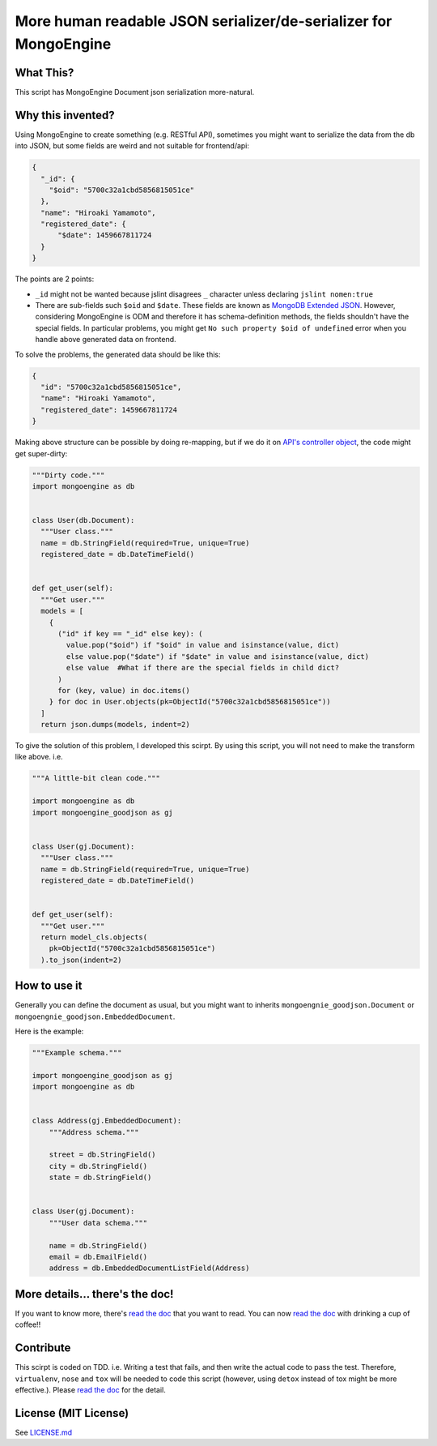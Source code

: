 More human readable JSON serializer/de-serializer for MongoEngine
=================================================================

|Build Status| |Coverage Status| |Maintainability| |PyPI version|
|Documentation Status Image|

What This?
----------

This script has MongoEngine Document json serialization more-natural.

Why this invented?
------------------

Using MongoEngine to create something (e.g. RESTful API), sometimes you
might want to serialize the data from the db into JSON, but some fields
are weird and not suitable for frontend/api:

.. code:: JSON

    {
      "_id": {
        "$oid": "5700c32a1cbd5856815051ce"
      },
      "name": "Hiroaki Yamamoto",
      "registered_date": {
          "$date": 1459667811724
      }
    }

The points are 2 points:

-  ``_id`` might not be wanted because jslint disagrees ``_`` character
   unless declaring ``jslint nomen:true``
-  There are sub-fields such ``$oid`` and ``$date``. These fields are
   known as `MongoDB Extended
   JSON <https://docs.mongodb.org/manual/reference/mongodb-extended-json/>`__.
   However, considering MongoEngine is ODM and therefore it has
   schema-definition methods, the fields shouldn't have the special
   fields. In particular problems, you might get
   ``No such property $oid of undefined`` error when you handle above
   generated data on frontend.

To solve the problems, the generated data should be like this:

.. code:: JSON

    {
      "id": "5700c32a1cbd5856815051ce",
      "name": "Hiroaki Yamamoto",
      "registered_date": 1459667811724
    }

Making above structure can be possible by doing re-mapping, but if we do
it on `API's controller
object <https://developer.apple.com/library/ios/documentation/General/Conceptual/DevPedia-CocoaCore/MVC.html>`__,
the code might get super-dirty:

.. code:: Python

    """Dirty code."""
    import mongoengine as db


    class User(db.Document):
      """User class."""
      name = db.StringField(required=True, unique=True)
      registered_date = db.DateTimeField()


    def get_user(self):
      """Get user."""
      models = [
        {
          ("id" if key == "_id" else key): (
            value.pop("$oid") if "$oid" in value and isinstance(value, dict)
            else value.pop("$date") if "$date" in value and isinstance(value, dict)
            else value  #What if there are the special fields in child dict?
          )
          for (key, value) in doc.items()
        } for doc in User.objects(pk=ObjectId("5700c32a1cbd5856815051ce"))
      ]
      return json.dumps(models, indent=2)

To give the solution of this problem, I developed this scirpt. By using
this script, you will not need to make the transform like above. i.e.

.. code:: Python


    """A little-bit clean code."""

    import mongoengine as db
    import mongoengine_goodjson as gj


    class User(gj.Document):
      """User class."""
      name = db.StringField(required=True, unique=True)
      registered_date = db.DateTimeField()


    def get_user(self):
      """Get user."""
      return model_cls.objects(
        pk=ObjectId("5700c32a1cbd5856815051ce")
      ).to_json(indent=2)

How to use it
-------------

Generally you can define the document as usual, but you might want to
inherits ``mongoengnie_goodjson.Document`` or
``mongoengnie_goodjson.EmbeddedDocument``.

Here is the example:

.. code:: Python

    """Example schema."""

    import mongoengine_goodjson as gj
    import mongoengine as db


    class Address(gj.EmbeddedDocument):
        """Address schema."""

        street = db.StringField()
        city = db.StringField()
        state = db.StringField()


    class User(gj.Document):
        """User data schema."""

        name = db.StringField()
        email = db.EmailField()
        address = db.EmbeddedDocumentListField(Address)

More details... there's the doc!
--------------------------------

If you want to know more, there's `read the
doc <https://mongoengine-goodjson.readthedocs.io/>`__ that you want to
read. You can now `read the
doc <https://mongoengine-goodjson.readthedocs.io/>`__ with drinking a
cup of coffee!!

Contribute
----------

This scirpt is coded on TDD. i.e. Writing a test that fails, and then
write the actual code to pass the test. Therefore, ``virtualenv``,
``nose`` and ``tox`` will be needed to code this script (however, using
``detox`` instead of tox might be more effective.). Please `read the
doc <https://mongoengine-goodjson.readthedocs.io/>`__ for the detail.

License (MIT License)
---------------------

See `LICENSE.md <LICENSE.md>`__

.. |Build Status| image:: https://travis-ci.org/hiroaki-yamamoto/mongoengine-goodjson.svg?branch=master
   :target: https://travis-ci.org/hiroaki-yamamoto/mongoengine-goodjson
.. |Coverage Status| image:: https://coveralls.io/repos/github/hiroaki-yamamoto/mongoengine-goodjson/badge.svg?branch=master
   :target: https://coveralls.io/github/hiroaki-yamamoto/mongoengine-goodjson?branch=master
.. |Maintainability| image:: https://api.codeclimate.com/v1/badges/7efc2a1bb3040cda0d4f/maintainability
   :target: https://codeclimate.com/github/hiroaki-yamamoto/mongoengine-goodjson/maintainability
.. |PyPI version| image:: https://badge.fury.io/py/mongoengine_goodjson.svg
   :target: https://badge.fury.io/py/mongoengine_goodjson
.. |Documentation Status Image| image:: https://readthedocs.org/projects/mongoengine-goodjson/badge/?version=latest
   :target: https://mongoengine-goodjson.readthedocs.io/en/latest/?badge=latest
